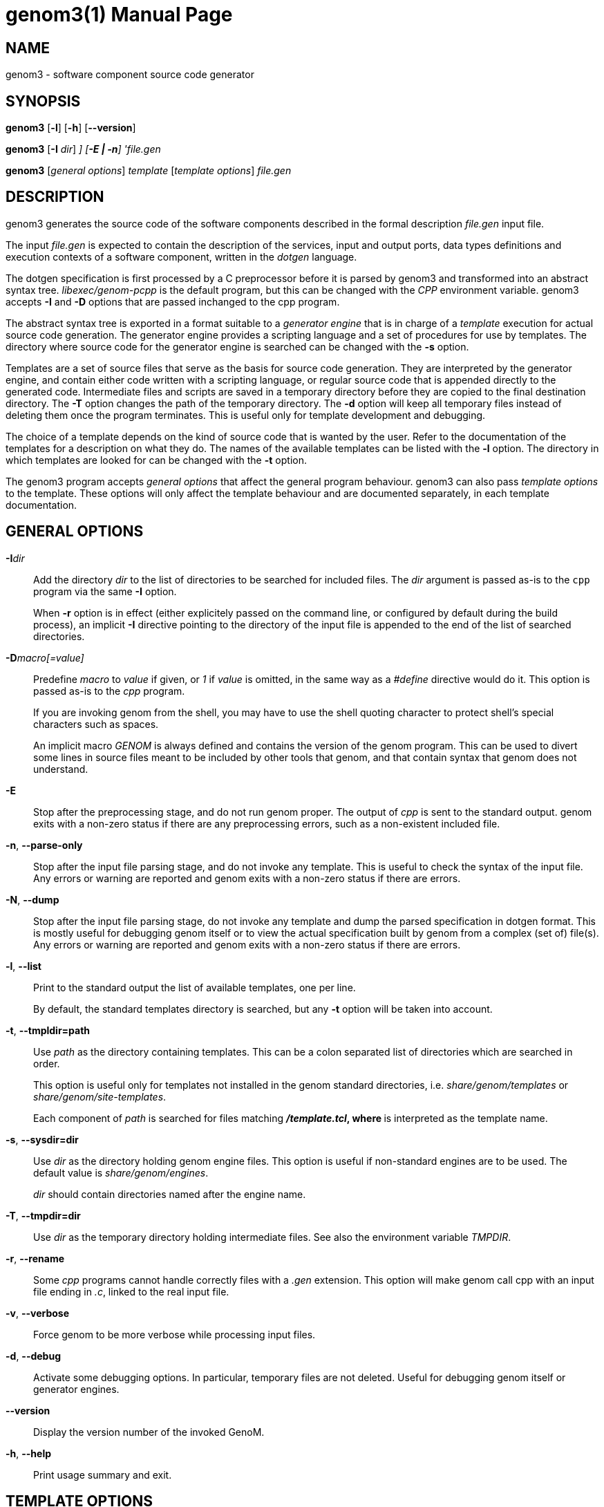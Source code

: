 genom3(1)
=========
:revision: 2.99.26
:month: November
:year: 2015
:doctype: manpage
:revdate: {month} {year}
:man source:   Openrobots
:man version:
:man manual:   GenoM Manual
:am cpp: <prefix>/libexec/genom-pcpp
:am docdir: <prefix>/share/doc/genom
:am sitetmpldir: <prefix>share/genom/site-templates
:am tmpldir: <prefix>/share/genom/templates


NAME
----
genom3 - software component source code generator


SYNOPSIS
--------
*genom3* [*-l*] [*-h*] [*--version*]

*genom3* [*-I* 'dir'] [*-D* 'macro[=value]'] [*-E | -n*] 'file.gen'

*genom3* ['general options'] 'template' ['template options'] 'file.gen'


DESCRIPTION
-----------

genom3 generates the source code of the software components described in the
formal description 'file.gen' input file.

The input 'file.gen' is expected to contain the description of the
services, input and output ports, data types definitions and execution contexts
of a software component, written in the _dotgen_ language.

The dotgen specification is first processed by a C preprocessor before it is
parsed by genom3 and transformed into an abstract syntax
tree. 'libexec/genom-pcpp' is the default program, but this can be changed with
the 'CPP' environment variable. genom3 accepts *-I* and *-D* options that are
passed inchanged to the cpp program.

The abstract syntax tree is exported in a format suitable to a _generator
engine_ that is in charge of a _template_ execution for actual source code
generation. The generator engine provides a scripting language and a set of
procedures for use by templates. The directory where source code for the
generator engine is searched can be changed with the *-s* option.

Templates are a set of source files that serve as the basis for source code
generation. They are interpreted by the generator engine, and contain either
code written with a scripting language, or regular source code that is appended
directly to the generated code. Intermediate files and scripts are saved in a
temporary directory before they are copied to the final destination
directory. The *-T* option changes the path of the temporary directory. The
*-d* option will keep all temporary files instead of deleting them once the
program terminates. This is useful only for template development and debugging.

The choice of a template depends on the kind of source code that is wanted by
the user. Refer to the documentation of the templates for a description on what
they do. The names of the available templates can be listed with the *-l*
option. The directory in which templates are looked for can be changed with the
*-t* option.

The genom3 program accepts _general options_ that affect the general program
behaviour. genom3 can also pass _template options_ to the template. These
options will only affect the template behaviour and are documented separately,
in each template documentation.


[[general]]
GENERAL OPTIONS
---------------

*-I*'dir'::
// add dir to the list of directories searched for headers
Add the directory 'dir' to the list of directories to be searched
for included files. The 'dir' argument is passed as-is to the `cpp`
program via the same *-I* option.
+
When *-r* option is in effect (either explicitely passed on the
command line, or configured by default during the build process), an
implicit *-I* directive pointing to the directory of the input file
is appended to the end of the list of searched directories.

*-D*'macro[=value]'::
// predefine macro, with given value or 1 by default
Predefine 'macro' to 'value' if given, or '1' if 'value' is omitted, in the same
way as a '#define' directive would do it. This option is passed as-is to the
'cpp' program.
+
If you are invoking genom from the shell, you may have to use the shell
quoting character to protect shell's special characters such as spaces.
+
An implicit macro '__GENOM__' is always defined and contains the
version of the genom program. This can be used to divert some lines in
source files meant to be included by other tools that genom, and that
contain syntax that genom does not understand.

*-E*::
// stop after preprocessing stage
Stop after the preprocessing stage, and do not run genom proper. The
output of 'cpp' is sent to the standard output. genom exits with a
non-zero status if there are any preprocessing errors, such as a
non-existent included file.

*-n*, *--parse-only*::
// stop after parsing stage (check syntax only)
Stop after the input file parsing stage, and do not invoke any
template. This is useful to check the syntax of the input file. Any errors
or warning are reported and genom exits with a non-zero status if there
are errors.

*-N*, *--dump*::
// stop after parsing stage and dump specification
Stop after the input file parsing stage, do not invoke any template and
dump the parsed specification in dotgen format. This is mostly useful for
debugging genom itself or to view the actual specification built by genom
from a complex (set of) file(s). Any errors or warning are reported and
genom exits with a non-zero status if there are errors.

*-l*, *--list*::
// list available templates
Print to the standard output the list of available templates, one per line.
+
By default, the standard templates directory is searched, but any *-t* option
will be taken into account.

*-t*, *--tmpldir=path*::
// use path as the templates directory
Use 'path' as the directory containing templates. This can be a colon
separated list of directories which are searched in order.
+
This option is useful only for templates not installed in the genom
standard directories, i.e. 'share/genom/templates' or
'share/genom/site-templates'.
+
Each component of 'path' is searched for files matching '*/template.tcl', where
'*' is interpreted as the template name.

*-s*, *--sysdir=dir*::
// use dir as the directory for generator system files
Use 'dir' as the directory holding genom engine files. This option
is useful if non-standard engines are to be used. The default value is
'share/genom/engines'.
+
'dir' should contain directories named after the engine name.

*-T*, *--tmpdir=dir*::
// use dir as the directory for temporary files
Use 'dir' as the temporary directory holding intermediate files. See also the
environment variable 'TMPDIR'.

*-r*, *--rename*::
// always invoke cpp with a .c file linked to the input file
Some 'cpp' programs cannot handle correctly files with a '.gen' extension. This
option will make genom call cpp with an input file ending in '.c', linked
to the real input file.

*-v*, *--verbose*::
// produce verbose output
Force genom to be more verbose while processing input files.

*-d*, *--debug*::
// activate debugging options
Activate some debugging options. In particular, temporary files are not
deleted. Useful for debugging genom itself or generator engines.

*--version*::
// display the version number of the invoked GenoM
Display the version number of the invoked GenoM.

*-h*, *--help*::
// print usage summary (this text)
Print usage summary and exit.


TEMPLATE OPTIONS
----------------

*-h*, *--help*::
// print options specific to template
Templates might define their own specific options. The *-h* option is always
defined, and prints a summary of supported options. See the template manual for
a detailed description. Template options should be passed after the template
name, and before the input file name.


[[environment]]
ENVIRONMENT VARIABLES
---------------------

'GENOM_CPP'::
// C preprocessor program
Define the C preprocessor program to use. The default is
'libexec/genom-pcpp'. The 'GENOM_CPP' program must recognize *-I* and *-D*
arguments.

'PKG_CONFIG'::
// pkg-config utility
Define the path to the pkg-config(1) program. pkg-config(1) may be spawned by
'genom-pcpp' for handling the '#pragma require' directive. The default is to
search in the 'PATH' variable.

'GENOM_TMPL_PATH'::
// template search path
The value of 'GENOM_TMPL_PATH' is a colon-separated list of directories, much
like 'PATH', where genom3 looks for templates. Paths set by any *-t* option
takes precedence over this variable.

'TMPDIR'::
// directory for temporary files
Path to the directory holding temporary files. Defaults to '/tmp'.


FILES
-----
+{amcpp}+ :: Default C preprocessor.
+{amdocdir}+ :: HTML and asciidoc documentations.
+{amsitetmpldir}+ :: Default directory for additional templates.
+{amtmpldir}+ :: Builtin template directory.

SEE ALSO
--------
cpp(1), pkg-config(1)

HISTORY
-------
Genom development was initiated by Sara Fleury and Matthieu Herrb in 1994.
The first opensource version, labelled version 2.x, was released in 2004.
The reflexion and development of version 3 was started by Anthony Mallet in
2009, with the great help of C&eacute;dric Pasteur who quickly developed the
first prototype in the context of his master training period.

AUTHORS
-------
Sara Fleury, Matthieu Herrb, Anthony Mallet, C&eacute;dric Pasteur and and
people working on the LAAS openrobots projet <openrobots@laas.fr>.

BUGS
----
Bug and problem reports are always apreciated. Please send an e-mail with
detailed information about the problem and the context in which it appeared to
<openrobots@laas.fr>.
